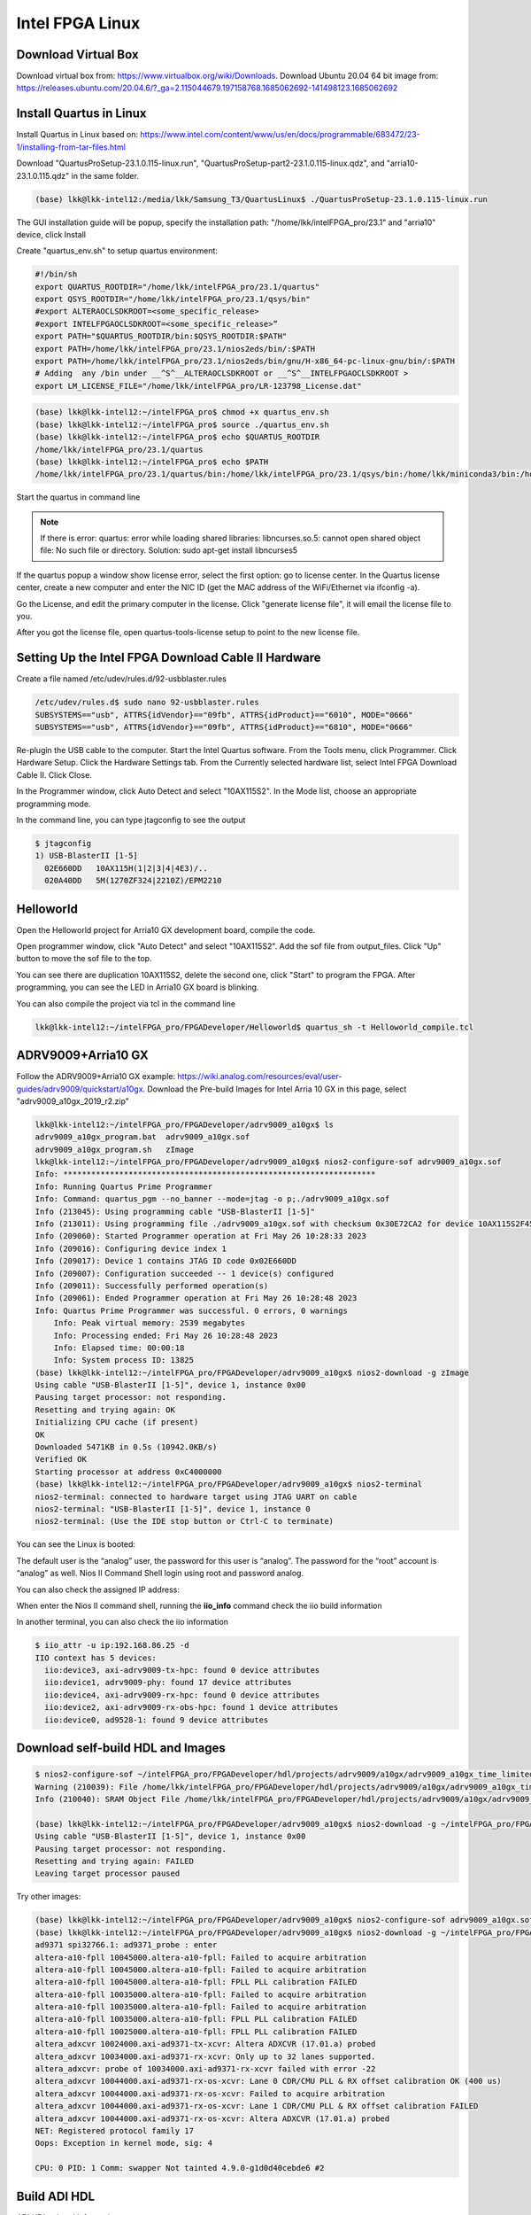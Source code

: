 Intel FPGA Linux
===============================

Download Virtual Box
---------------------
Download virtual box from: https://www.virtualbox.org/wiki/Downloads. 
Download Ubuntu 20.04 64 bit image from: https://releases.ubuntu.com/20.04.6/?_ga=2.115044679.197158768.1685062692-141498123.1685062692

Install Quartus in Linux
-------------------------
Install Quartus in Linux based on: https://www.intel.com/content/www/us/en/docs/programmable/683472/23-1/installing-from-tar-files.html

Download "QuartusProSetup-23.1.0.115-linux.run", "QuartusProSetup-part2-23.1.0.115-linux.qdz", and "arria10-23.1.0.115.qdz" in the same folder. 

.. code-block:: console 
    
    (base) lkk@lkk-intel12:/media/lkk/Samsung_T3/QuartusLinux$ ./QuartusProSetup-23.1.0.115-linux.run 

The GUI installation guide will be popup, specify the installation path: "/home/lkk/intelFPGA_pro/23.1" and "arria10" device, click Install

.. image:: imgs/FPGA/installquartuslinux.png
  :width: 600
  :alt: installquartuslinux

Create "quartus_env.sh" to setup quartus environment:

.. code-block:: console 

    #!/bin/sh
    export QUARTUS_ROOTDIR="/home/lkk/intelFPGA_pro/23.1/quartus"
    export QSYS_ROOTDIR="/home/lkk/intelFPGA_pro/23.1/qsys/bin"
    #export ALTERAOCLSDKROOT=<some_specific_release>
    #export INTELFPGAOCLSDKROOT=<some_specific_release>”
    export PATH="$QUARTUS_ROOTDIR/bin:$QSYS_ROOTDIR:$PATH" 
    export PATH=/home/lkk/intelFPGA_pro/23.1/nios2eds/bin/:$PATH
    export PATH=/home/lkk/intelFPGA_pro/23.1/nios2eds/bin/gnu/H-x86_64-pc-linux-gnu/bin/:$PATH
    # Adding  any /bin under __^S^__ALTERAOCLSDKROOT or __^S^__INTELFPGAOCLSDKROOT >
    export LM_LICENSE_FILE="/home/lkk/intelFPGA_pro/LR-123798_License.dat"

.. code-block:: console 

    (base) lkk@lkk-intel12:~/intelFPGA_pro$ chmod +x quartus_env.sh
    (base) lkk@lkk-intel12:~/intelFPGA_pro$ source ./quartus_env.sh 
    (base) lkk@lkk-intel12:~/intelFPGA_pro$ echo $QUARTUS_ROOTDIR
    /home/lkk/intelFPGA_pro/23.1/quartus
    (base) lkk@lkk-intel12:~/intelFPGA_pro$ echo $PATH
    /home/lkk/intelFPGA_pro/23.1/quartus/bin:/home/lkk/intelFPGA_pro/23.1/qsys/bin:/home/lkk/miniconda3/bin:/home/lkk/miniconda3/condabin:/usr/local/sbin:/usr/local/bin:/usr/sbin:/usr/bin:/sbin:/bin:/usr/games:/usr/local/games:/snap/bin:/snap/bin

Start the quartus in command line

.. note::
    If there is error: quartus: error while loading shared libraries: libncurses.so.5: cannot open shared object file: No such file or directory. 
    Solution: sudo apt-get install libncurses5

If the quartus popup a window show license error, select the first option: go to license center. In the Quartus license center, create a new computer and enter the NIC ID (get the MAC address of the WiFi/Ethernet via ifconfig -a). 

.. image:: imgs/FPGA/creatcomputer.png
  :width: 600
  :alt: creatcomputer


Go the License, and edit the primary computer in the license. Click "generate license file", it will email the license file to you. 

.. image:: imgs/FPGA/editquartuslicense.png
  :width: 600
  :alt: editquartuslicense


After you got the license file, open quartus-tools-license setup to point to the new license file.


Setting Up the Intel FPGA Download Cable II Hardware
-----------------------------------------------------

Create a file named /etc/udev/rules.d/92-usbblaster.rules

.. code-block:: console 

    /etc/udev/rules.d$ sudo nano 92-usbblaster.rules
    SUBSYSTEMS=="usb", ATTRS{idVendor}=="09fb", ATTRS{idProduct}=="6010", MODE="0666"
    SUBSYSTEMS=="usb", ATTRS{idVendor}=="09fb", ATTRS{idProduct}=="6810", MODE="0666"					

Re-plugin the USB cable to the computer. Start the Intel Quartus software. From the Tools menu, click Programmer. Click Hardware Setup. Click the Hardware Settings tab. From the Currently selected hardware list, select Intel FPGA Download Cable II. Click Close.

.. image:: imgs/FPGA/usbblaster.png
  :width: 600
  :alt: usbblaster


In the Programmer window, click Auto Detect and select "10AX115S2". In the Mode list, choose an appropriate programming mode. 

.. image:: imgs/FPGA/programmerwindow.png
  :width: 600
  :alt: programmerwindow

In the command line, you can type jtagconfig to see the output

.. code-block:: console 

  $ jtagconfig
  1) USB-BlasterII [1-5]
    02E660DD   10AX115H(1|2|3|4|4E3)/..
    020A40DD   5M(1270ZF324|2210Z)/EPM2210


Helloworld
-----------
Open the Helloworld project for Arria10 GX development board, compile the code.

.. image:: imgs/FPGA/compileinlinux.png
  :width: 600
  :alt: compileinlinux

Open programmer window, click "Auto Detect" and select "10AX115S2". Add the sof file from output_files. Click "Up" button to move the sof file to the top.

.. image:: imgs/FPGA/addoutputfile.png
  :width: 600
  :alt: addoutputfile

You can see there are duplication 10AX115S2, delete the second one, click "Start" to program the FPGA. After programming, you can see the LED in Arria10 GX board is blinking.

.. image:: imgs/FPGA/finishprogram.png
  :width: 600
  :alt: finishprogram

You can also compile the project via tcl in the command line

.. code-block:: console 

    lkk@lkk-intel12:~/intelFPGA_pro/FPGADeveloper/Helloworld$ quartus_sh -t Helloworld_compile.tcl

ADRV9009+Arria10 GX
--------------------

Follow the ADRV9009+Arria10 GX example: https://wiki.analog.com/resources/eval/user-guides/adrv9009/quickstart/a10gx. Download the Pre-build Images for Intel Arria 10 GX in this page, select "adrv9009_a10gx_2019_r2.zip" 

.. code-block:: console 

    lkk@lkk-intel12:~/intelFPGA_pro/FPGADeveloper/adrv9009_a10gx$ ls
    adrv9009_a10gx_program.bat  adrv9009_a10gx.sof
    adrv9009_a10gx_program.sh   zImage
    lkk@lkk-intel12:~/intelFPGA_pro/FPGADeveloper/adrv9009_a10gx$ nios2-configure-sof adrv9009_a10gx.sof
    Info: *******************************************************************
    Info: Running Quartus Prime Programmer
    Info: Command: quartus_pgm --no_banner --mode=jtag -o p;./adrv9009_a10gx.sof
    Info (213045): Using programming cable "USB-BlasterII [1-5]"
    Info (213011): Using programming file ./adrv9009_a10gx.sof with checksum 0x30E72CA2 for device 10AX115S2F45@1
    Info (209060): Started Programmer operation at Fri May 26 10:28:33 2023
    Info (209016): Configuring device index 1
    Info (209017): Device 1 contains JTAG ID code 0x02E660DD
    Info (209007): Configuration succeeded -- 1 device(s) configured
    Info (209011): Successfully performed operation(s)
    Info (209061): Ended Programmer operation at Fri May 26 10:28:48 2023
    Info: Quartus Prime Programmer was successful. 0 errors, 0 warnings
        Info: Peak virtual memory: 2539 megabytes
        Info: Processing ended: Fri May 26 10:28:48 2023
        Info: Elapsed time: 00:00:18
        Info: System process ID: 13825
    (base) lkk@lkk-intel12:~/intelFPGA_pro/FPGADeveloper/adrv9009_a10gx$ nios2-download -g zImage
    Using cable "USB-BlasterII [1-5]", device 1, instance 0x00
    Pausing target processor: not responding.
    Resetting and trying again: OK
    Initializing CPU cache (if present)
    OK
    Downloaded 5471KB in 0.5s (10942.0KB/s)
    Verified OK                         
    Starting processor at address 0xC4000000
    (base) lkk@lkk-intel12:~/intelFPGA_pro/FPGADeveloper/adrv9009_a10gx$ nios2-terminal
    nios2-terminal: connected to hardware target using JTAG UART on cable
    nios2-terminal: "USB-BlasterII [1-5]", device 1, instance 0
    nios2-terminal: (Use the IDE stop button or Ctrl-C to terminate)

You can see the Linux is booted:

.. image:: imgs/FPGA/nios2boot1.png
  :width: 600
  :alt: nios2boot1

The default user is the “analog” user, the password for this user is “analog”. The password for the “root” account is “analog” as well. Nios II Command Shell login using root and password analog. 

You can also check the assigned IP address:

.. image:: imgs/FPGA/nios2boot2.png
  :width: 600
  :alt: nios2boot2

When enter the Nios II command shell, running the **iio_info** command check the iio build information

In another terminal, you can also check the iio information

.. code-block:: console 
.. code-block:: console 

  $ iio_attr -u ip:192.168.86.25 -d
  IIO context has 5 devices:
    iio:device3, axi-adrv9009-tx-hpc: found 0 device attributes
    iio:device1, adrv9009-phy: found 17 device attributes
    iio:device4, axi-adrv9009-rx-hpc: found 0 device attributes
    iio:device2, axi-adrv9009-rx-obs-hpc: found 1 device attributes
    iio:device0, ad9528-1: found 9 device attributes


Download self-build HDL and Images
-----------------------------------

.. code-block:: console 

  $ nios2-configure-sof ~/intelFPGA_pro/FPGADeveloper/hdl/projects/adrv9009/a10gx/adrv9009_a10gx_time_limited.sof
  Warning (210039): File /home/lkk/intelFPGA_pro/FPGADeveloper/hdl/projects/adrv9009/a10gx/adrv9009_a10gx_time_limited.sof contains one or more time-limited IPs that support the Intel FPGA IP Evaluation Mode feature that will not work after the hardware evaluation time expires. Refer to the Messages window for evaluation time details.
  Info (210040): SRAM Object File /home/lkk/intelFPGA_pro/FPGADeveloper/hdl/projects/adrv9009/a10gx/adrv9009_a10gx_time_limited.sof contains time-limited IP that supports Intel FPGA IP Evaluation Mode feature -- Vendor: 0x6AF7, Product: 0x00A2

  (base) lkk@lkk-intel12:~/intelFPGA_pro/FPGADeveloper/adrv9009_a10gx$ nios2-download -g ~/intelFPGA_pro/FPGADeveloper/linux/arch/nios2/boot/zImage
  Using cable "USB-BlasterII [1-5]", device 1, instance 0x00
  Pausing target processor: not responding.
  Resetting and trying again: FAILED
  Leaving target processor paused

Try other images:

.. code-block:: console 

  (base) lkk@lkk-intel12:~/intelFPGA_pro/FPGADeveloper/adrv9009_a10gx$ nios2-configure-sof adrv9009_a10gx.sof
  (base) lkk@lkk-intel12:~/intelFPGA_pro/FPGADeveloper/adrv9009_a10gx$ nios2-download -g ~/intelFPGA_pro/FPGADeveloper/linux/arch/nios2/boot/zImage
  ad9371 spi32766.1: ad9371_probe : enter
  altera-a10-fpll 10045000.altera-a10-fpll: Failed to acquire arbitration
  altera-a10-fpll 10045000.altera-a10-fpll: Failed to acquire arbitration
  altera-a10-fpll 10045000.altera-a10-fpll: FPLL PLL calibration FAILED
  altera-a10-fpll 10035000.altera-a10-fpll: Failed to acquire arbitration
  altera-a10-fpll 10035000.altera-a10-fpll: Failed to acquire arbitration
  altera-a10-fpll 10035000.altera-a10-fpll: FPLL PLL calibration FAILED
  altera-a10-fpll 10025000.altera-a10-fpll: FPLL PLL calibration FAILED
  altera_adxcvr 10024000.axi-ad9371-tx-xcvr: Altera ADXCVR (17.01.a) probed
  altera_adxcvr 10034000.axi-ad9371-rx-xcvr: Only up to 32 lanes supported.
  altera_adxcvr: probe of 10034000.axi-ad9371-rx-xcvr failed with error -22
  altera_adxcvr 10044000.axi-ad9371-rx-os-xcvr: Lane 0 CDR/CMU PLL & RX offset calibration OK (400 us)
  altera_adxcvr 10044000.axi-ad9371-rx-os-xcvr: Failed to acquire arbitration
  altera_adxcvr 10044000.axi-ad9371-rx-os-xcvr: Lane 1 CDR/CMU PLL & RX offset calibration FAILED
  altera_adxcvr 10044000.axi-ad9371-rx-os-xcvr: Altera ADXCVR (17.01.a) probed
  NET: Registered protocol family 17
  Oops: Exception in kernel mode, sig: 4

  CPU: 0 PID: 1 Comm: swapper Not tainted 4.9.0-g1d0d40cebde6 #2



Build ADI HDL
-------------

ADI HDL related information
  * ADI HDL repo: https://github.com/analogdevicesinc/hdl
  * ADI Reference Designs HDL User Guide: https://wiki.analog.com/resources/fpga/docs/hdl
  * all the projects have no-OS (baremetal https://github.com/analogdevicesinc/no-OS) and a Linux (https://github.com/analogdevicesinc/Linux) support.

The HDL repository is divided into two seperate sections
  * projects with all the currently supported projects. There are two special folders inside the /hdl/projects: 
      * common: contains all the base designs, for all currently supported FPGA development boards
      * scripts (Tcl scripts): defined all the custom Tcl processes, which are used to create a project, define the system and generate programming files for the FPGA.
  * library with all the Analog Devices Inc. proprietary IP cores and hdl modules, which are required to build the projects. The library folder contains all the IP cores and common modules. An IP, in general, contains Verilog files, which describe the hardware logic, constraint files, to ease timing closure, and Tcl scripts, which generate all the other files required for IP integration (*_ip.tcl for Vivado and *_hw.tcl for Quartus).

Running the HDL on hardware. HDL build alone will NOT let you do anything useful. You would need a software running on the processor (Microblaze, NIOS or ARM) to make the design work. There are two software solutions: 1) Linux and 2) No-OS. Ref: https://wiki.analog.com/resources/fpga/docs/run

HDL Architecture: https://wiki.analog.com/resources/fpga/docs/arch

Using and modifying the HDL designs: https://wiki.analog.com/resources/fpga/docs/tips

Ref HDL build: https://wiki.analog.com/resources/fpga/docs/build

.. code-block:: console 

   (base) lkk@lkk-intel12:~/intelFPGA_pro/FPGADeveloper/adi$ git clone https://github.com/analogdevicesinc/hdl.git
   (base) lkk@lkk-intel12:~/intelFPGA_pro/FPGADeveloper/adi$ cd hdl/
   (base) lkk@lkk-intel12:~/intelFPGA_pro/FPGADeveloper/adi/hdl$ git status
   On branch master
   Your branch is up to date with 'origin/master'.

   nothing to commit, working tree clean
   (base) lkk@lkk-intel12:~/intelFPGA_pro/FPGADeveloper/adi/hdl$ git checkout hdl_2021_r1
   Branch 'hdl_2021_r1' set up to track remote branch 'hdl_2021_r1' from 'origin'.
   Switched to a new branch 'hdl_2021_r1'
   (base) lkk@lkk-intel12:~/intelFPGA_pro/FPGADeveloper/adi/hdl/projects/adrv9009/a10gx$ export ADI_IGNORE_VERSION_CHECK=1
   (base) lkk@lkk-intel12:~/intelFPGA_pro/FPGADeveloper/adi/hdl/projects/adrv9009/a10gx$ make

   (base) lkk@lkk-intel12:~/intelFPGA_pro/FPGADeveloper/hdl/projects/adrv9009/a10soc$ make
   Building adrv9009_a10soc [/home/lkk/intelFPGA_pro/FPGADeveloper/hdl/projects/adrv9009/a10soc/adrv9009_a10soc_quartus.log] ... OK

   (base) lkk@lkk-intel12:~/intelFPGA_pro/FPGADeveloper/hdl/projects/adrv9009/a10gx$ quartus_sh -t system_project.tcl
   Info (16678): Successfully loaded final database: elapsed time is 00:00:03.
   Info (115017): Design contains a time-limited core -- only a single, time-limited programming file can be generated
       Info (21726): Time Limited Core Name: Nios II Embedded Processor Encrypted output (6AF7 00A2)
       Info (21726): Time Limited Core Name: Triple-Speed Ethernet (6AF7 00BD)
   Info: Quartus Prime Assembler was successful. 0 errors, 0 warnings
       Info: Peak virtual memory: 7335 megabytes
       Info: Processing ended: Fri May 26 16:35:14 2023
       Info: Elapsed time: 00:00:38
       Info: System process ID: 30895
   Info (21793): Quartus Prime Full Compilation was successful. 0 errors, 2282 warnings
   Info (23030): Evaluation of Tcl script system_project.tcl was successful
   Info: Quartus Prime Shell was successful. 0 errors, 2282 warnings
       Info: Peak virtual memory: 1076 megabytes
       Info: Processing ended: Fri May 26 16:35:20 2023
       Info: Elapsed time: 00:14:37
       Info: System process ID: 28456

   (base) lkk@lkk-intel12:~/intelFPGA_pro/FPGADeveloper/hdl/projects/adrv9009/a10gx$ make
   Building adrv9009_a10gx [/home/lkk/intelFPGA_pro/FPGADeveloper/hdl/projects/adrv9009/a10gx/adrv9009_a10gx_quartus.log] ... OK



Build nios2 Linux Image
------------------------
Ref nios2 linux build: https://wiki.analog.com/resources/tools-software/linux-build/generic/nios2 or https://wiki.analog.com/resources/tools-software/linux-drivers/platforms/nios2?s[]=nios2. 

Using the repo of https://github.com/analogdevicesinc/linux. Build linux success.

.. code-block:: console 

  #Get Linux Kernel Source (very slow)
  (base) lkk@lkk-intel12:~/intelFPGA_pro/FPGADeveloper$ git clone https://github.com/analogdevicesinc/linux.git
  #Get Root Filesystem
  (base) lkk@lkk-intel12:~/intelFPGA_pro/FPGADeveloper/linux$ wget https://swdownloads.analog.com/cse/nios2/rootfs/rootfs.cpio.gz -P arch/nios2/boot/rootfs.cpio.gz
  (base) lkk@lkk-intel12:~/intelFPGA_pro/FPGADeveloper/linux$ export ARCH=nios2
  (base) lkk@lkk-intel12:~/intelFPGA_pro/FPGADeveloper/linux$ export CROSS_COMPILE=/home/lkk/intelFPGA_pro/23.1/nios2eds/bin/gnu/H-x86_64-pc-linux-gnu/bin/nios2-elf-
  (base) lkk@lkk-intel12:~/intelFPGA_pro/FPGADeveloper/linux$ make adi_nios2_defconfig
  LEX     scripts/kconfig/lexer.lex.c
  YACC    scripts/kconfig/parser.tab.[ch]
  HOSTCC  scripts/kconfig/lexer.lex.o
  HOSTCC  scripts/kconfig/menu.o
  HOSTCC  scripts/kconfig/parser.tab.o
  HOSTCC  scripts/kconfig/preprocess.o
  HOSTCC  scripts/kconfig/symbol.o
  HOSTCC  scripts/kconfig/util.o
  HOSTLD  scripts/kconfig/conf
   #
   # configuration written to .config
   #
  (base) lkk@lkk-intel12:~/intelFPGA_pro/FPGADeveloper/linux$ ls arch/nios2/boot/dts
   10m50_devboard.dts  a10gx_adrv9009.dts  a10gx_daq2.dts
   3c120_devboard.dts  a10gx_adrv9371.dts  Makefile
  (base) lkk@lkk-intel12:~/intelFPGA_pro/FPGADeveloper/linux$ cp arch/nios2/boot/dts/a10gx_adrv9009.dts arch/nios2/boot/devicetree.dts
  (base) lkk@lkk-intel12:~/intelFPGA_pro/FPGADeveloper/linux$ make zImage
  cat: arch/nios2/boot/rootfs.cpio.gz: Is a directory
   make[1]: *** [usr/Makefile:85: usr/initramfs_inc_data] Error 1
   make[1]: *** Deleting file 'usr/initramfs_inc_data'
   make: *** [Makefile:1868: usr] Error 2

It will show arch/nios2/boot/rootfs.cpio.gz is a directory, move the .gz file out of the directory:

.. code-block:: console 

   (base) lkk@lkk-intel12:~/intelFPGA_pro/FPGADeveloper/linux/arch/nios2/boot$ ls
   compressed  devicetree.dts  dts  install.sh  Makefile  rootfs.cpio.gz
   (base) lkk@lkk-intel12:~/intelFPGA_pro/FPGADeveloper/linux/arch/nios2/boot$ mv rootfs.cpio.gz/ rootfs
   (base) lkk@lkk-intel12:~/intelFPGA_pro/FPGADeveloper/linux/arch/nios2/boot$ mv rootfs/rootfs.cpio.gz

   make[1]: *** No rule to make target 'arch/nios2/boot/dts/devicetree.dtb.o', needed by 'arch/nios2/boot/dts/built-in.a'.  Stop.
   make: *** [Makefile:1868: arch/nios2/boot/dts] Error 2

If facing the above error, make sure the git branch is altera_4.9

.. code-block:: console 

  (base) lkk@lkk-intel12:~/intelFPGA_pro/FPGADeveloper/linux$ sudo dpkg-reconfigure dash
  (base) lkk@lkk-intel12:~/intelFPGA_pro/FPGADeveloper/linux$ git checkout altera_4.9

If facing multiple definition of 'yylloc' error, switch gcc version from 11 to 9 and make again:

.. code-block:: console 

   (base) lkk@lkk-intel12:~/intelFPGA_pro/FPGADeveloper/linux$ make -j4 zImage
     OBJCOPY arch/nios2/boot/zImage
   Kernel: arch/nios2/boot/zImage is ready

~/intelFPGA_pro/FPGADeveloper/linux/arch/nios2/boot/zImage

You can also try the all-in-one script (not used):

.. code-block:: console 

  (base) lkk@lkk-intel12:~/intelFPGA_pro/FPGADeveloper$ wget https://raw.githubusercontent.com/analogdevicesinc/wiki-scripts/master/linux/build_nios2_kernel_image.sh
  (base) lkk@lkk-intel12:~/intelFPGA_pro/FPGADeveloper$ chmod +x build_nios2_kernel_image.sh
  ./build_nios2_kernel_image.sh /home/lkk/intelFPGA_pro/23.1/nios2eds/bin/gnu/H-x86_64-pc-linux-gnu/bin/nios2-elf-


.. note::
  flex: not found error: sudo apt-get install make build-essential libncurses-dev bison flex libssl-dev libelf-dev

.. note::
  Set CROSS_COMPILE to the common path prefix which your toolchain’s binaries have, e.g. the path to the directory containing the compiler binaries plus the target triplet and trailing dash.

.. note::
  Error: multiple definition of 'yylloc', solution: switch gcc version from 11 to 9

.. code-block:: console 

  (base) lkk@lkk-intel12:~/intelFPGA_pro/FPGADeveloper/linux$ sudo apt -y install gcc-9
  (base) lkk@lkk-intel12:~/intelFPGA_pro/FPGADeveloper/linux$ sudo update-alternatives --config gcc
  update-alternatives: error: no alternatives for gcc
  (base) lkk@lkk-intel12:~/intelFPGA_pro/FPGADeveloper/linux$ ls /usr/bin/gcc*
  /usr/bin/gcc     /usr/bin/gcc-ar     /usr/bin/gcc-nm     /usr/bin/gcc-ranlib
  /usr/bin/gcc-11  /usr/bin/gcc-ar-11  /usr/bin/gcc-nm-11  /usr/bin/gcc-ranlib-11
  /usr/bin/gcc-12  /usr/bin/gcc-ar-12  /usr/bin/gcc-nm-12  /usr/bin/gcc-ranlib-12
  /usr/bin/gcc-9   /usr/bin/gcc-ar-9   /usr/bin/gcc-nm-9   /usr/bin/gcc-ranlib-9
  (base) lkk@lkk-intel12:~/intelFPGA_pro/FPGADeveloper/linux$ sudo update-alternatives --install /usr/bin/gcc gcc /usr/bin/gcc-9 9
  update-alternatives: using /usr/bin/gcc-9 to provide /usr/bin/gcc (gcc) in auto mode
  (base) lkk@lkk-intel12:~/intelFPGA_pro/FPGADeveloper/linux$ sudo update-alternatives --install /usr/bin/gcc gcc /usr/bin/gcc-11 11
  update-alternatives: using /usr/bin/gcc-11 to provide /usr/bin/gcc (gcc) in auto mode
  (base) lkk@lkk-intel12:~/intelFPGA_pro/FPGADeveloper/linux$ sudo update-alternatives --config gcc
  There are 2 choices for the alternative gcc (providing /usr/bin/gcc).

    Selection    Path             Priority   Status
  ------------------------------------------------------------
  * 0            /usr/bin/gcc-11   11        auto mode
    1            /usr/bin/gcc-11   11        manual mode
    2            /usr/bin/gcc-9    9         manual mode

  Press <enter> to keep the current choice[*], or type selection number: 2
  update-alternatives: using /usr/bin/gcc-9 to provide /usr/bin/gcc (gcc) in manual mode
  (base) lkk@lkk-intel12:~/intelFPGA_pro/FPGADeveloper/linux$ gcc --version
  gcc (Ubuntu 9.5.0-1ubuntu1~22.04) 9.5.0


MATLAB with Intel FPGA
-----------------------

Arrow® SoCKit® evaluation kit: https://www.mathworks.com/help/hdlcoder/ug/getting-started-with-hardware-software-codesign-workflow-for-intel-soc-devices.html

Arria 10 SOC: https://www.mathworks.com/help/hdlcoder/ug/getting-started-with-hardware-software-codesign-workflow-for-quartus-pro-devices.html
